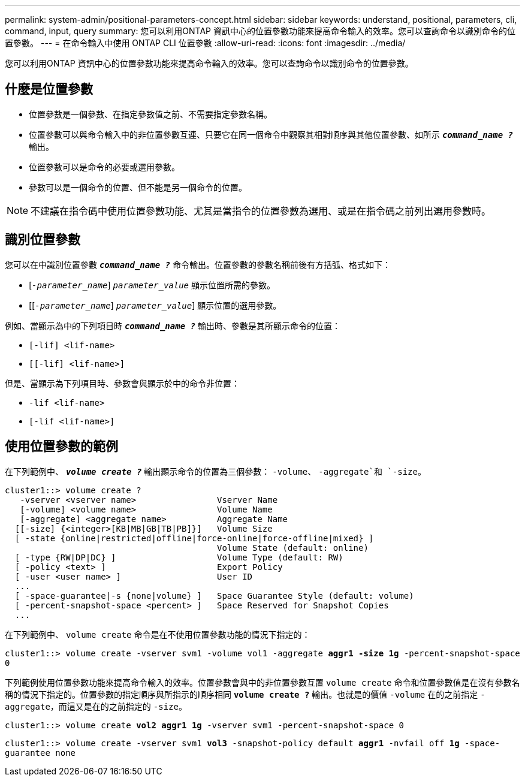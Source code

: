 ---
permalink: system-admin/positional-parameters-concept.html 
sidebar: sidebar 
keywords: understand, positional, parameters, cli, command, input, query 
summary: 您可以利用ONTAP 資訊中心的位置參數功能來提高命令輸入的效率。您可以查詢命令以識別命令的位置參數。 
---
= 在命令輸入中使用 ONTAP CLI 位置參數
:allow-uri-read: 
:icons: font
:imagesdir: ../media/


[role="lead"]
您可以利用ONTAP 資訊中心的位置參數功能來提高命令輸入的效率。您可以查詢命令以識別命令的位置參數。



== 什麼是位置參數

* 位置參數是一個參數、在指定參數值之前、不需要指定參數名稱。
* 位置參數可以與命令輸入中的非位置參數互連、只要它在同一個命令中觀察其相對順序與其他位置參數、如所示 `*_command_name ?_*` 輸出。
* 位置參數可以是命令的必要或選用參數。
* 參數可以是一個命令的位置、但不能是另一個命令的位置。


[NOTE]
====
不建議在指令碼中使用位置參數功能、尤其是當指令的位置參數為選用、或是在指令碼之前列出選用參數時。

====


== 識別位置參數

您可以在中識別位置參數 `*_command_name ?_*` 命令輸出。位置參數的參數名稱前後有方括弧、格式如下：

* [`_-parameter_name_`] `_parameter_value_` 顯示位置所需的參數。
* [[`_-parameter_name_`] `_parameter_value_`] 顯示位置的選用參數。


例如、當顯示為中的下列項目時 `*_command_name ?_*` 輸出時、參數是其所顯示命令的位置：

* `[-lif] <lif-name>`
* `[[-lif] <lif-name>]`


但是、當顯示為下列項目時、參數會與顯示於中的命令非位置：

* `-lif <lif-name>`
* `[-lif <lif-name>]`




== 使用位置參數的範例

在下列範例中、 `*_volume create ?_*` 輸出顯示命令的位置為三個參數： `-volume`、 `-aggregate`和 `-size`。

[listing]
----
cluster1::> volume create ?
   -vserver <vserver name>                Vserver Name
   [-volume] <volume name>                Volume Name
   [-aggregate] <aggregate name>          Aggregate Name
  [[-size] {<integer>[KB|MB|GB|TB|PB]}]   Volume Size
  [ -state {online|restricted|offline|force-online|force-offline|mixed} ]
                                          Volume State (default: online)
  [ -type {RW|DP|DC} ]                    Volume Type (default: RW)
  [ -policy <text> ]                      Export Policy
  [ -user <user name> ]                   User ID
  ...
  [ -space-guarantee|-s {none|volume} ]   Space Guarantee Style (default: volume)
  [ -percent-snapshot-space <percent> ]   Space Reserved for Snapshot Copies
  ...
----
在下列範例中、 `volume create` 命令是在不使用位置參數功能的情況下指定的：

`cluster1::> volume create -vserver svm1 -volume vol1 -aggregate *aggr1 -size 1g* -percent-snapshot-space 0`

下列範例使用位置參數功能來提高命令輸入的效率。位置參數會與中的非位置參數互置 `volume create` 命令和位置參數值是在沒有參數名稱的情況下指定的。位置參數的指定順序與所指示的順序相同 `*volume create ?*` 輸出。也就是的價值 `-volume` 在的之前指定 `-aggregate`，而這又是在的之前指定的 `-size`。

`cluster1::> volume create *vol2* *aggr1* *1g* -vserver svm1 -percent-snapshot-space 0`

`cluster1::> volume create -vserver svm1 *vol3* -snapshot-policy default *aggr1* -nvfail off *1g* -space-guarantee none`
